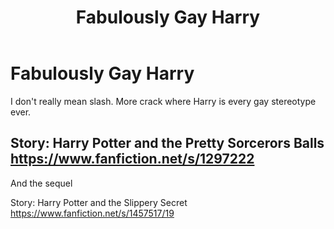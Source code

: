#+TITLE: Fabulously Gay Harry

* Fabulously Gay Harry
:PROPERTIES:
:Author: SwordDude3000
:Score: 1
:DateUnix: 1610815772.0
:DateShort: 2021-Jan-16
:FlairText: Request
:END:
I don't really mean slash. More crack where Harry is every gay stereotype ever.


** Story: Harry Potter and the Pretty Sorcerors Balls [[https://www.fanfiction.net/s/1297222]]

And the sequel

Story: Harry Potter and the Slippery Secret [[https://www.fanfiction.net/s/1457517/19]]
:PROPERTIES:
:Author: Grumplesquishkin
:Score: 1
:DateUnix: 1610854859.0
:DateShort: 2021-Jan-17
:END:
